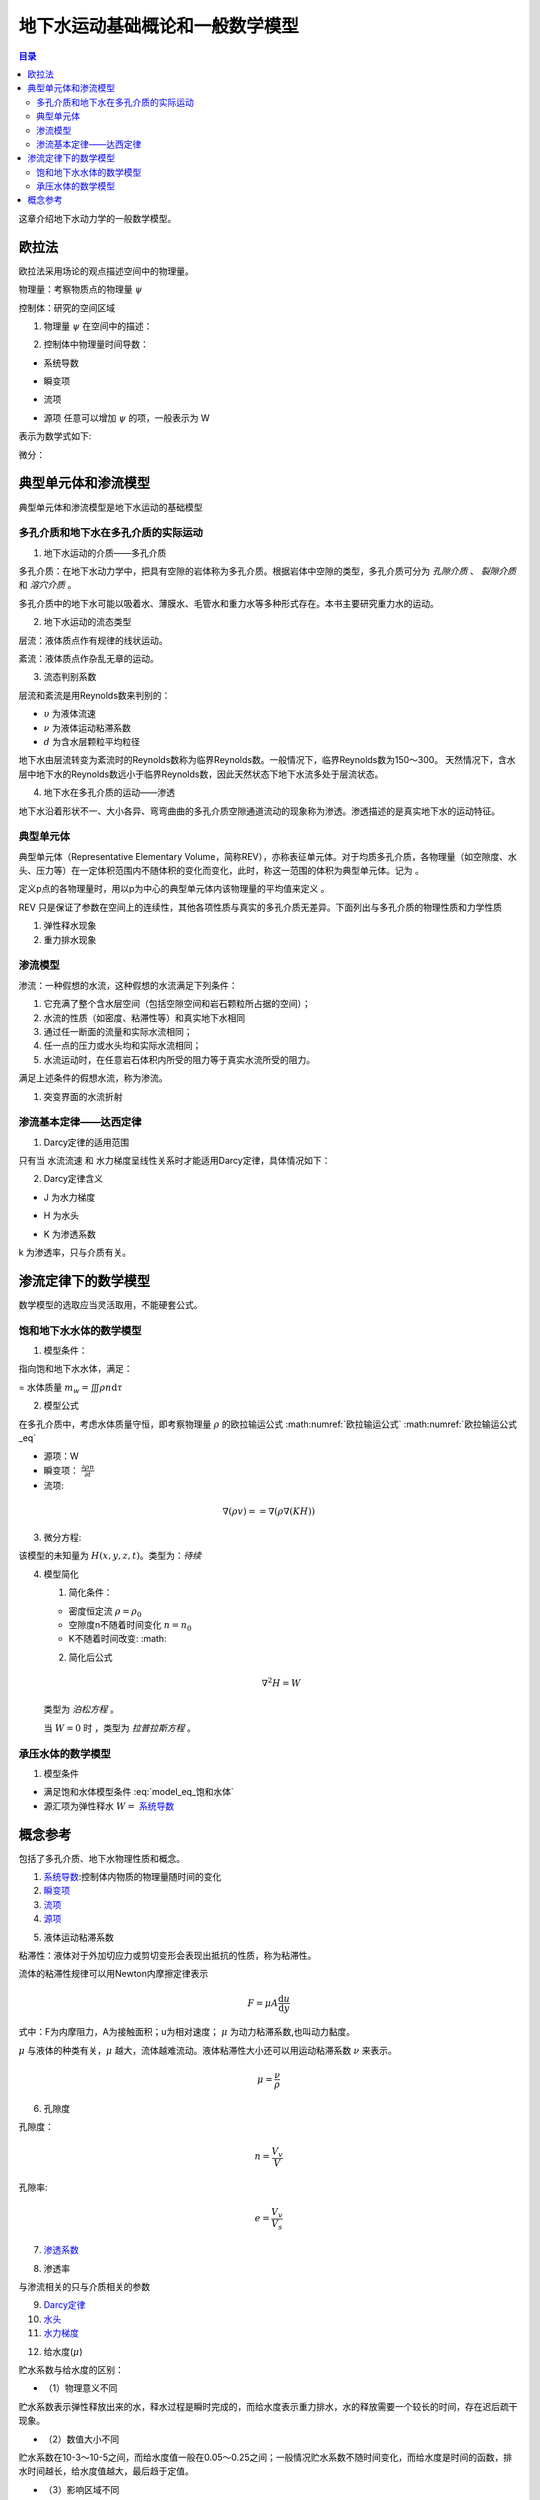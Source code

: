 地下水运动基础概论和一般数学模型
*******************************************

.. contents:: 目录

这章介绍地下水动力学的一般数学模型。

欧拉法
===================================

欧拉法采用场论的观点描述空间中的物理量。

物理量：考察物质点的物理量 :math:`\psi`

控制体：研究的空间区域

1. 物理量 :math:`\psi` 在空间中的描述：

.. math:: \psi(x,y,z,t)
    :label: 欧拉物理量

2. 控制体中物理量时间导数：

.. math:: 系统导数 = 瞬变项 + 流项 = 源项
    :label: 欧拉输运公式

* 系统导数 

.. math:: \frac{D}{Dt}\iiint\psi\mathrm{d}\tau
    :label: 系统导数

.. _瞬变项:

* 瞬变项   

.. math:: \iiint\frac{\partial\psi}{\partial t}\mathrm{d}\tau
    :label: 瞬变项

.. _流项:

* 流项 

.. math:: \iint \psi \mathbf{V n}\mathrm{d}A
    :label: 流项

.. _源项:

* 源项   任意可以增加 :math:`\psi` 的项，一般表示为 W 

表示为数学式如下:

.. math:: 
    :label: 欧拉输运公式_eq

    \frac{D}{Dt}\iiint\psi\mathrm{d}\tau 
    = \iiint\frac{\partial\psi}{\partial t}\mathrm{d}\tau 
    + \iint \psi \mathbf{V n}\mathrm{d}A 
    + = \iiint W \mathrm{d}\tau

微分：

.. math:: 
    :label: 欧拉输运公式2_eq

    \frac{\partial\psi}{\partial t} + \nabla(\psi\mathbf{V}) = W


典型单元体和渗流模型
==========================================

典型单元体和渗流模型是地下水运动的基础模型

多孔介质和地下水在多孔介质的实际运动
----------------------------------------

1. 地下水运动的介质——多孔介质

多孔介质：在地下水动力学中，把具有空隙的岩体称为多孔介质。根据岩体中空隙的类型，多孔介质可分为 *孔隙介质* 、 *裂隙介质* 和 *溶穴介质* 。

多孔介质中的地下水可能以吸着水、薄膜水、毛管水和重力水等多种形式存在。本书主要研究重力水的运动。

2. 地下水运动的流态类型

层流：液体质点作有规律的线状运动。

紊流：液体质点作杂乱无章的运动。

3. 流态判别系数

层流和紊流是用Reynolds数来判别的：

.. math:: Re = \frac{\upsilon d}{\nu}
   :label: Re_eq

* :math:`\upsilon`        为液体流速
* :math:`\nu`             为液体运动粘滞系数
* :math:`d`                       为含水层颗粒平均粒径 

地下水由层流转变为紊流时的Reynolds数称为临界Reynolds数。一般情况下，临界Reynolds数为150～300。
天然情况下，含水层中地下水的Reynolds数远小于临界Reynolds数，因此天然状态下地下水流多处于层流状态。

4. 地下水在多孔介质的运动——渗透

地下水沿着形状不一、大小各异、弯弯曲曲的多孔介质空隙通道流动的现象称为渗透。渗透描述的是真实地下水的运动特征。

典型单元体
------------------------------

典型单元体（Representative Elementary Volume，简称REV），亦称表征单元体。对于均质多孔介质，各物理量（如空隙度、水头、压力等）在一定体积范围内不随体积的变化而变化，此时，称这一范围的体积为典型单元体。记为      。

定义p点的各物理量时，用以p为中心的典型单元体内该物理量的平均值来定义 。

REV 只是保证了参数在空间上的连续性，其他各项性质与真实的多孔介质无差异。下面列出与多孔介质的物理性质和力学性质

1. 弹性释水现象


2. 重力排水现象

渗流模型
------------------------------

渗流：一种假想的水流，这种假想的水流满足下列条件：

1. 它充满了整个含水层空间（包括空隙空间和岩石颗粒所占据的空间）；
2. 水流的性质（如密度、粘滞性等）和真实地下水相同 
3. 通过任一断面的流量和实际水流相同；
4. 任一点的压力或水头均和实际水流相同；
5. 水流运动时，在任意岩石体积内所受的阻力等于真实水流所受的阻力。

满足上述条件的假想水流，称为渗流。

1. 突变界面的水流折射



渗流基本定律——达西定律
--------------------------------

1. Darcy定律的适用范围

只有当 水流流速 和 水力梯度呈线性关系时才能适用Darcy定律，具体情况如下：

.. image:: ./image/Darcy的适用范围.png
    :align: center
    :alt: Darcy 定律的适用范围

.. _Darcy定律:

2. Darcy定律含义

.. math:: \upsilon = KJ = =K\nabla H
    :label: Darcy_law

.. _水力梯度:

* J 为水力梯度

.. math:: J = = \nabla H 
    :label: J_eq

.. _水头:

* H 为水头

.. math:: H = h + \frac{v^2}{2g} + \frac{p}{\gamma_w}
    :label: H_eq

.. _渗透系数:

* K 为渗透系数

.. math:: K = \frac{gk}{\nu}
    :label: K_eq

k 为渗透率，只与介质有关。

渗流定律下的数学模型
====================================

数学模型的选取应当灵活取用，不能硬套公式。

饱和地下水水体的数学模型
----------------------------------

1. 模型条件：

指向饱和地下水水体，满足：

= 水体质量 :math:`m_w =\iiint\rho n\mathrm{d}\tau`

2. 模型公式

在多孔介质中，考虑水体质量守恒，即考察物理量 :math:`\rho` 的欧拉输运公式 :math:numref:`欧拉输运公式` :math:numref:`欧拉输运公式_eq`

* 源项：W
* 瞬变项： :math:`\frac{\partial \rho n}{\partial t}`
* 流项: 

.. math:: 

    \nabla(\rho v) = = \nabla(\rho \nabla (KH))

3. 微分方程:

.. math:: 
    :label: model_eq_饱和水体

    \frac{\partial \rho n}{\partial t} = \nabla(\rho \nabla (KH)) = W

该模型的未知量为 :math:`H(x,y,z,t)`。类型为：`待续`

4. 模型简化

   1. 简化条件：

   * 密度恒定流 :math:`\rho = \rho_0`
   * 空隙度n不随着时间变化 :math:`n = n_0`
   * K不随着时间改变: :math: 

   2. 简化后公式

   .. math:: \nabla^2 H = W

   类型为 `泊松方程` 。

   当 :math:`W = 0` 时 ，类型为 `拉普拉斯方程` 。

承压水体的数学模型
----------------------------------

1. 模型条件

* 满足饱和水体模型条件 :eq:`model_eq_饱和水体`
* 源汇项为弹性释水 :math:`W =` `系统导数`_


概念参考
=========================================

包括了多孔介质、地下水物理性质和概念。

.. _系统导数:

1. `系统导数`_:控制体内物质的物理量随时间的变化


2. `瞬变项`_


3. `流项`_

4. `源项`_

.. _液体运动粘滞系数:

5. 液体运动粘滞系数

粘滞性：液体对于外加切应力或剪切变形会表现出抵抗的性质，称为粘滞性。

流体的粘滞性规律可以用Newton内摩擦定律表示

.. math:: F = \mu A \frac{\mathrm{d}u}{\mathrm{d}y}

式中：F为内摩阻力，A为接触面积；u为相对速度； :math:`\mu` 为动力粘滞系数,也叫动力黏度。

:math:`\mu` 与液体的种类有关，:math:`\mu` 越大，流体越难流动。液体粘滞性大小还可以用运动粘滞系数 :math:`\nu` 来表示。

.. math:: \mu = \frac{\nu}{\rho}

.. _孔隙度:

6. 孔隙度

孔隙度：

.. math:: n = \frac{V_v}{V}

孔隙率:

.. math:: e = \frac{V_v}{V_s}

7. `渗透系数`_

.. _渗透率:

8. 渗透率

与渗流相关的只与介质相关的参数

9.  `Darcy定律`_


10. `水头`_


11. `水力梯度`_

.. _给水度:

12. 给水度(:math:`\mu`)

贮水系数与给水度的区别：

- （1）物理意义不同

贮水系数表示弹性释放出来的水，释水过程是瞬时完成的，而给水度表示重力排水，水的释放需要一个较长的时间，存在迟后疏干现象。

- （2）数值大小不同

贮水系数在10-3～10-5之间，而给水度值一般在0.05～0.25之间；一般情况贮水系数不随时间变化，而给水度是时间的函数，排水时间越长，给水度值越大，最后趋于定值。

- （3）影响区域不同

贮水系数值与整个含水层和水的弹性性质有关；而给水度只与水位变动带及其上部包气带排水部分的岩性有关。


13. 贮水系数(:math:`\mu_s`)


14. 贮水率(:math:`\mu^*`)

15. 饱和度(:math:`S_r`)

.. _体积压缩系数:

16. 体积压缩系数

在地下水动力学中共有四个压缩系数: 

.. math:: 

    水压缩系数: \beta  = - \frac{1}{V_w}\frac{\mathrm{d}V_w}{\mathrm{d}p} \\
    多孔介质压缩系数: \alpha = - \frac{1}{V_b}\frac{\mathrm{d}V_b}{\mathrm{d}{\delta}} \\
    介质固体颗粒压缩系数: \alpha_s = - \frac{1}{V_s}\frac{\mathrm{d}V_s}{\mathrm{d}{\delta}} \\
    孔隙压缩系数: \alpha_p = - \frac{1}{V_v}\frac{\mathrm{d}V_v}{\mathrm{d}{\delta}}

    \\

    \alpha = (1 - n)\alpha_s + n\alpha_p \approx n\alpha_p

孔隙压缩系数反映了骨架的可形变程度。

